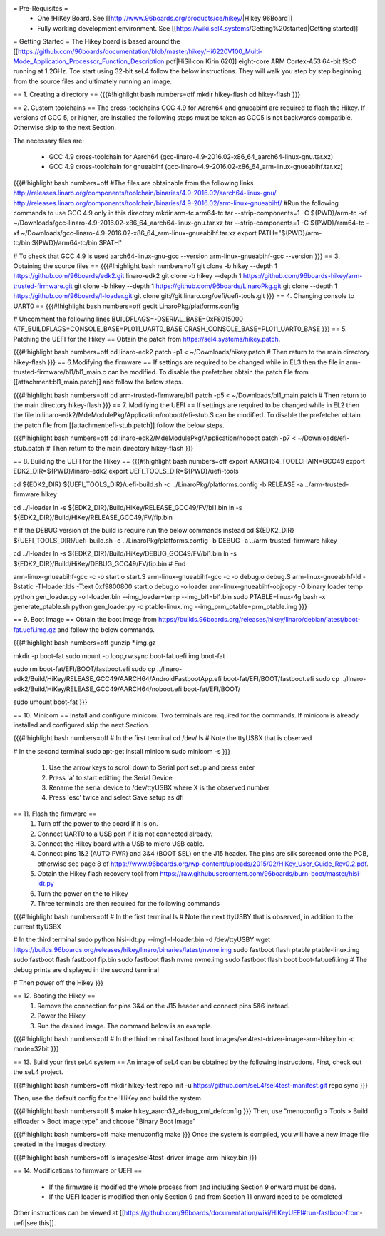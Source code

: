 = Pre-Requisites =
 * One !HiKey Board. See [[http://www.96boards.org/products/ce/hikey/|Hikey 96Board]]
 * Fully working development environment. See [[https://wiki.sel4.systems/Getting%20started|Getting started]]

= Getting Started =
The Hikey board is based around the [[https://github.com/96boards/documentation/blob/master/hikey/Hi6220V100_Multi-Mode_Application_Processor_Function_Description.pdf|HiSilicon Kirin 620]] eight-core ARM Cortex-A53 64-bit !SoC running at 1.2GHz. Toe start using 32-bit seL4 follow the below instructions. They will walk you step by step beginning from the source files and ultimately running an image.

== 1. Creating a directory ==
{{{#!highlight bash numbers=off
mkdir hikey-flash
cd hikey-flash
}}}

== 2. Custom toolchains ==
The cross-toolchains GCC 4.9 for Aarch64 and gnueabihf are required to flash the Hikey. If versions of GCC 5, or higher, are installed the following steps must be taken as GCC5 is not backwards compatible. Otherwise skip to the next Section.

The necessary files are:

 * GCC 4.9 cross-toolchain for Aarch64 (gcc-linaro-4.9-2016.02-x86_64_aarch64-linux-gnu.tar.xz)
 * GCC 4.9 cross-toolchain for gnueabihf (gcc-linaro-4.9-2016.02-x86_64_arm-linux-gnueabihf.tar.xz)

{{{#!highlight bash numbers=off
#The files are obtainable from the following links
http://releases.linaro.org/components/toolchain/binaries/4.9-2016.02/aarch64-linux-gnu/
http://releases.linaro.org/components/toolchain/binaries/4.9-2016.02/arm-linux-gnueabihf/
#Run the following commands to use GCC 4.9 only in this directory
mkdir arm-tc arm64-tc
tar --strip-components=1 -C ${PWD}/arm-tc -xf ~/Downloads/gcc-linaro-4.9-2016.02-x86_64_aarch64-linux-gnu.tar.xz
tar --strip-components=1 -C ${PWD}/arm64-tc -xf ~/Downloads/gcc-linaro-4.9-2016.02-x86_64_arm-linux-gnueabihf.tar.xz
export PATH="${PWD}/arm-tc/bin:${PWD}/arm64-tc/bin:$PATH"

# To check that GCC 4.9 is used
aarch64-linux-gnu-gcc --version
arm-linux-gnueabihf-gcc --version
}}}
== 3. Obtaining the source files ==
{{{#!highlight bash numbers=off
git clone -b hikey --depth 1 https://github.com/96boards/edk2.git linaro-edk2
git clone -b hikey --depth 1 https://github.com/96boards-hikey/arm-trusted-firmware.git
git clone -b hikey --depth 1 https://github.com/96boards/LinaroPkg.git
git clone --depth 1 https://github.com/96boards/l-loader.git
git clone git://git.linaro.org/uefi/uefi-tools.git
}}}
== 4. Changing console to UART0 ==
{{{#!highlight bash numbers=off
gedit LinaroPkg/platforms.config

# Uncomment the following lines
BUILDFLAGS=-DSERIAL_BASE=0xF8015000
ATF_BUILDFLAGS=CONSOLE_BASE=PL011_UART0_BASE CRASH_CONSOLE_BASE=PL011_UART0_BASE
}}}
== 5. Patching the UEFI for the Hikey ==
Obtain the patch from https://sel4.systems/hikey.patch.

{{{#!highlight bash numbers=off
cd linaro-edk2
patch -p1 < ~/Downloads/hikey.patch
# Then return to the main directory hikey-flash
}}}
== 6.Modifying the firmware ==
If settings are required to be changed while in EL3 then the file in arm-trusted-firmware/bl1/bl1_main.c can be modified. To disable the prefetcher obtain the patch file from [[attachment:bl1_main.patch]] and follow the below steps.

{{{#!highlight bash numbers=off
cd arm-trusted-firmware/bl1
patch -p5 < ~/Downloads/bl1_main.patch
# Then return to the main directory hikey-flash
}}}
== 7. Modifying the UEFI ==
If settings are required to be changed while in EL2 then the file in linaro-edk2/MdeModulePkg/Application/noboot/efi-stub.S can be modified. To disable the prefetcher obtain the patch file from [[attachment:efi-stub.patch]] follow the below steps.

{{{#!highlight bash numbers=off
cd linaro-edk2/MdeModulePkg/Application/noboot
patch -p7 < ~/Downloads/efi-stub.patch
# Then return to the main directory hikey-flash
}}}

== 8. Building the UEFI for the Hikey ==
{{{#!highlight bash numbers=off
export AARCH64_TOOLCHAIN=GCC49
export EDK2_DIR=${PWD}/linaro-edk2
export UEFI_TOOLS_DIR=${PWD}/uefi-tools

cd ${EDK2_DIR}
${UEFI_TOOLS_DIR}/uefi-build.sh -c ../LinaroPkg/platforms.config -b RELEASE -a ../arm-trusted-firmware hikey

cd ../l-loader
ln -s ${EDK2_DIR}/Build/HiKey/RELEASE_GCC49/FV/bl1.bin
ln -s ${EDK2_DIR}/Build/HiKey/RELEASE_GCC49/FV/fip.bin

# If the DEBUG version of the build is require run the below commands instead
cd ${EDK2_DIR}
${UEFI_TOOLS_DIR}/uefi-build.sh -c ../LinaroPkg/platforms.config -b DEBUG -a ../arm-trusted-firmware hikey

cd ../l-loader
ln -s ${EDK2_DIR}/Build/HiKey/DEBUG_GCC49/FV/bl1.bin
ln -s ${EDK2_DIR}/Build/HiKey/DEBUG_GCC49/FV/fip.bin
# End

arm-linux-gnueabihf-gcc -c -o start.o start.S
arm-linux-gnueabihf-gcc -c -o debug.o debug.S
arm-linux-gnueabihf-ld -Bstatic -Tl-loader.lds -Ttext 0xf9800800 start.o debug.o -o loader
arm-linux-gnueabihf-objcopy -O binary loader temp
python gen_loader.py -o l-loader.bin --img_loader=temp --img_bl1=bl1.bin
sudo PTABLE=linux-4g bash -x generate_ptable.sh
python gen_loader.py -o ptable-linux.img --img_prm_ptable=prm_ptable.img
}}}

== 9. Boot Image ==
Obtain the boot image from https://builds.96boards.org/releases/hikey/linaro/debian/latest/boot-fat.uefi.img.gz and follow the below commands.

{{{#!highlight bash numbers=off
gunzip *.img.gz

mkdir -p boot-fat
sudo mount -o loop,rw,sync boot-fat.uefi.img boot-fat

sudo rm boot-fat/EFI/BOOT/fastboot.efi
sudo cp ../linaro-edk2/Build/HiKey/RELEASE_GCC49/AARCH64/AndroidFastbootApp.efi boot-fat/EFI/BOOT/fastboot.efi
sudo cp ../linaro-edk2/Build/HiKey/RELEASE_GCC49/AARCH64/noboot.efi boot-fat/EFI/BOOT/

sudo umount boot-fat
}}}

== 10. Minicom ==
Install and configure minicom. Two terminals are required for the commands. If minicom is already installed and configured skip the next Section.

{{{#!highlight bash numbers=off
# In the first terminal
cd /dev/
ls
# Note the ttyUSBX that is observed

# In the second terminal
sudo apt-get install minicom
sudo minicom -s
}}}

 1. Use the arrow keys to scroll down to Serial port setup and press enter
 2. Press 'a' to start editting the Serial Device
 3. Rename the serial device to /dev/ttyUSBX where X is the observed number
 4. Press 'esc' twice and select Save setup as dfl

== 11. Flash the firmware ==
 1. Turn off the power to the board if it is on.
 2. Connect UART0 to a USB port if it is not connected already.
 3. Connect the Hikey board with a USB to micro USB cable.
 4. Connect pins 1&2 (AUTO PWR) and 3&4 (BOOT SEL) on the J15 header. The pins are silk screened onto the PCB, otherwise see page 8 of https://www.96boards.org/wp-content/uploads/2015/02/HiKey_User_Guide_Rev0.2.pdf.
 5. Obtain the Hikey flash recovery tool from https://raw.githubusercontent.com/96boards/burn-boot/master/hisi-idt.py
 6. Turn the power on the to Hikey
 7. Three terminals are then required for the following commands

{{{#!highlight bash numbers=off
# In the first terminal 
ls
# Note the next ttyUSBY that is observed, in addition to the current ttyUSBX
 
# In the third terminal
sudo python hisi-idt.py --img1=l-loader.bin -d /dev/ttyUSBY
wget https://builds.96boards.org/releases/hikey/linaro/binaries/latest/nvme.img
sudo fastboot flash ptable ptable-linux.img
sudo fastboot flash fastboot fip.bin
sudo fastboot flash nvme nvme.img
sudo fastboot flash boot boot-fat.uefi.img
# The debug prints are displayed in the second terminal
 
# Then power off the Hikey
}}}

== 12. Booting the Hikey ==
 1. Remove the connection for pins 3&4 on the J15 header and connect pins 5&6 instead.
 2. Power the Hikey
 3. Run the desired image. The command below is an example.

{{{#!highlight bash numbers=off
# In the third terminal
fastboot boot images/sel4test-driver-image-arm-hikey.bin -c mode=32bit
}}}

== 13. Build your first seL4 system ==
An image of seL4 can be obtained by the following instructions. First, check out the seL4 project.

{{{#!highlight bash numbers=off
mkdir hikey-test
repo init -u https://github.com/seL4/sel4test-manifest.git
repo sync
}}}

Then, use the default config for the !HiKey and build the system.

{{{#!highlight bash numbers=off
$ make hikey_aarch32_debug_xml_defconfig
}}}
Then, use "menuconfig > Tools > Build elfloader > Boot image type" and choose "Binary Boot Image"

{{{#!highlight bash numbers=off
make menuconfig
make
}}}
Once the system is compiled, you will have a new image file created in the images directory.

{{{#!highlight bash numbers=off
ls
images/sel4test-driver-image-arm-hikey.bin
}}}

== 14. Modifications to firmware or UEFI ==

 * If the firmware is modified the whole process from and including Section 9 onward must be done.
 * If the UEFI loader is modified then only Section 9 and from Section 11 onward need to be completed

Other instructions can be viewed at [[https://github.com/96boards/documentation/wiki/HiKeyUEFI#run-fastboot-from-uefi|see this]].

